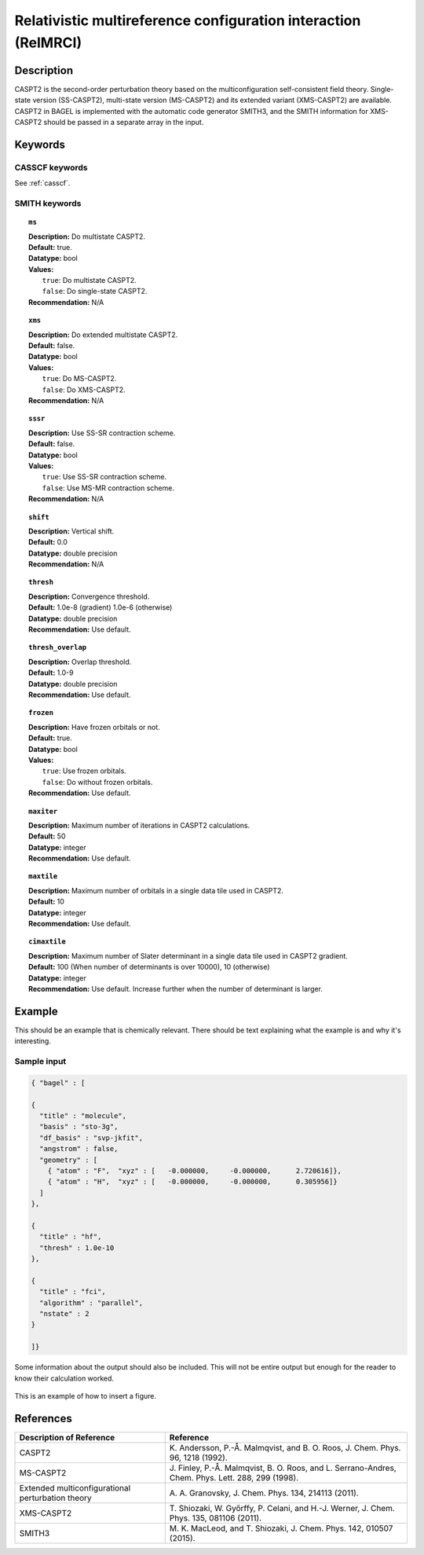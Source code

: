 .. _relmrci:

***************************************************************
Relativistic multireference configuration interaction (RelMRCI)
***************************************************************


Description
===========
CASPT2 is the second-order perturbation theory based on the multiconfiguration self-consistent field theory.
Single-state version (SS-CASPT2), multi-state version (MS-CASPT2) and its extended variant (XMS-CASPT2) are available.
CASPT2 in BAGEL is implemented with the automatic code generator SMITH3,
and the SMITH information for XMS-CASPT2 should be passed in a separate array in the input.

Keywords
========
CASSCF keywords
---------------
See :ref:`casscf`.

SMITH keywords
--------------

.. topic:: ``ms``

   | **Description:** Do multistate CASPT2.
   | **Default:** true.
   | **Datatype:** bool
   | **Values:**
   |    ``true``: Do multistate CASPT2.
   |    ``false``: Do single-state CASPT2.
   | **Recommendation:** N/A

.. topic:: ``xms``

   | **Description:** Do extended multistate CASPT2.
   | **Default:** false.
   | **Datatype:** bool
   | **Values:**
   |    ``true``: Do MS-CASPT2.
   |    ``false``: Do XMS-CASPT2.
   | **Recommendation:** N/A

.. topic:: ``sssr``

   | **Description:** Use SS-SR contraction scheme.
   | **Default:** false.
   | **Datatype:** bool
   | **Values:**
   |    ``true``: Use SS-SR contraction scheme.
   |    ``false``: Use MS-MR contraction scheme.
   | **Recommendation:** N/A

.. topic:: ``shift``

   | **Description:** Vertical shift.
   | **Default:** 0.0
   | **Datatype:** double precision
   | **Recommendation:** N/A

.. topic:: ``thresh``

   | **Description:** Convergence threshold.
   | **Default:** 1.0e-8 (gradient) 1.0e-6 (otherwise)
   | **Datatype:** double precision
   | **Recommendation:** Use default.

.. topic:: ``thresh_overlap``

   | **Description:** Overlap threshold.
   | **Default:** 1.0-9
   | **Datatype:** double precision
   | **Recommendation:** Use default.

.. topic:: ``frozen``

   | **Description:** Have frozen orbitals or not.
   | **Default:** true.
   | **Datatype:** bool
   | **Values:**
   |    ``true``: Use frozen orbitals.
   |    ``false``: Do without frozen orbitals.
   | **Recommendation:** Use default.

.. topic:: ``maxiter``

   | **Description:** Maximum number of iterations in CASPT2 calculations.
   | **Default:** 50
   | **Datatype:** integer
   | **Recommendation:** Use default.

.. topic:: ``maxtile``

   | **Description:** Maximum number of orbitals in a single data tile used in CASPT2.
   | **Default:** 10
   | **Datatype:** integer
   | **Recommendation:** Use default.

.. topic:: ``cimaxtile``

   | **Description:** Maximum number of Slater determinant in a single data tile used in CASPT2 gradient.
   | **Default:** 100 (When number of determinants is over 10000), 10 (otherwise)
   | **Datatype:** integer
   | **Recommendation:** Use default. Increase further when the number of determinant is larger.


Example
=======
This should be an example that is chemically relevant. There should be text explaining what the example is and why it's interesting.


Sample input
------------

.. code-block:: javascript 

   { "bagel" : [

   {
     "title" : "molecule",
     "basis" : "sto-3g",
     "df_basis" : "svp-jkfit",
     "angstrom" : false,
     "geometry" : [
       { "atom" : "F",  "xyz" : [   -0.000000,     -0.000000,      2.720616]},
       { "atom" : "H",  "xyz" : [   -0.000000,     -0.000000,      0.305956]}
     ]
   },

   {
     "title" : "hf",
     "thresh" : 1.0e-10
   },

   {
     "title" : "fci",
     "algorithm" : "parallel",
     "nstate" : 2
   }

   ]}


Some information about the output should also be included. This will not be entire output but enough for the reader to know their calculation worked.

.. figure:: ../figure/example.png
    :width: 200px
    :align: center
    :alt: alternate text
    :figclass: align-center

    This is an example of how to insert a figure. 

References
==========

+---------------------------------------------------+----------------------------------------------------------------------------------------------------+
|          Description of Reference                 |                          Reference                                                                 | 
+===================================================+====================================================================================================+
| CASPT2                                            | K\. Andersson, P.-Å. Malmqvist, and B. O. Roos, J. Chem. Phys. 96, 1218 (1992).                    |
+---------------------------------------------------+----------------------------------------------------------------------------------------------------+
| MS-CASPT2                                         | J\. Finley, P.-Å. Malmqvist, B. O. Roos, and L. Serrano-Andres, Chem. Phys. Lett. 288, 299 (1998). |
+---------------------------------------------------+----------------------------------------------------------------------------------------------------+
| Extended multiconfigurational perturbation theory | A\. A. Granovsky, J. Chem. Phys. 134, 214113 (2011).                                               |
+---------------------------------------------------+----------------------------------------------------------------------------------------------------+
| XMS-CASPT2                                        | T\. Shiozaki, W. Győrffy, P. Celani, and H.-J. Werner, J. Chem. Phys. 135, 081106 (2011).          |
+---------------------------------------------------+----------------------------------------------------------------------------------------------------+
| SMITH3                                            | M\. K. MacLeod, and T. Shiozaki, J. Chem. Phys. 142, 010507 (2015).                                |
+---------------------------------------------------+----------------------------------------------------------------------------------------------------+

